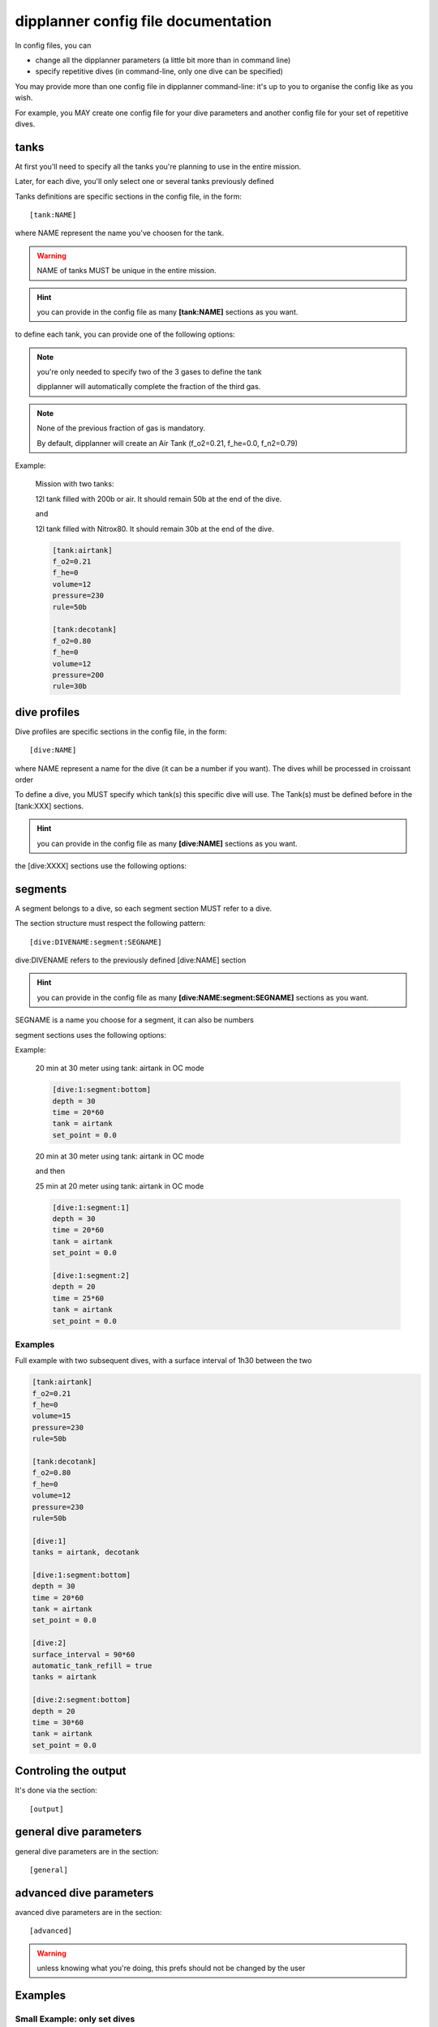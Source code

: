.. _dipplanner_configfile:

dipplanner config file documentation
====================================

In config files, you can

* change all the dipplanner parameters (a little bit more than in command line)
* specify repetitive dives (in command-line, only one dive can be specified)

You may provide more than one config file in dipplanner command-line: it's up
to you to organise the config like as you wish.

For example, you MAY create one config file for your dive parameters
and another config file for your set of repetitive dives.

tanks
-----

At first you'll need to specify all the tanks you're planning to use in the
entire mission.

Later, for each dive, you'll only select one or several tanks previously defined

Tanks definitions are specific sections in the config file, in the form:

::

    [tank:NAME]

where NAME represent the name you've choosen for the tank.

.. warning:: NAME of tanks MUST be unique in the entire mission.

.. hint:: you can provide in the config file as many **[tank:NAME]** sections as you want.

to define each tank, you can provide one of the following options:

.. cmdoption:: f_o2 = <VALUE>

   (float) fraction of oxygen in the tank. Between 0.0 and 1.0

.. cmdoption:: f_he = <VALUE>

   (float) fraction of helium in the tank. Between 0.0 and 1.0

.. cmdoption:: f_n2 = <VALUE>

   (float) fraction of nitrogen in the tank. Between 0.0 and 1.0

.. note:: you're only needed to specify two of the 3 gases to define the tank

          dipplanner will automatically complete the fraction of the third gas.

.. note:: None of the previous fraction of gas is mandatory.

          By default, dipplanner will create an Air Tank
          (f_o2=0.21, f_he=0.0, f_n2=0.79)

.. cmdoption:: volume = <VALUE>

   (float) Volume of the tank in liter

.. cmdoption:: pressure = <VALUE>

   (float) Pressure of the tank in bar

.. cmdoption:: rule = <VALUE>

   Minimum gas rule (str) quantity of gas that should remain in the
   tank after the dive

   There two format for minimum gas rule:

   * quantity of bar that should remain in the tank:

        format: "[0-9]+b"

        ex: "50b": it should remain 50 bar in the tank at the end of the dive

   * "fraction rule" (like `the rule of third in cave diving <http://en.wikipedia.org/wiki/Rule_of_thirds_%28diving%29>`_)

        format: "1/[0-9]"

        ex1: "1/3" : 1/3 of the tank to go in, 1/3 of the tank to go back and it should remain 1/3 of the tank at the end of the dive

        ex2: "1/6" : 1/6 of the tank to go in, 1/6 of the tank to go back and it should remain 2/3 of the tank at the end of the dive

.. cmdoption:: max_ppo2 = <VALUE>

   (float) max_ppo2 allowed for this tank use.

   .. note:: if not provided, dipplanner will calculte the value automatically

.. cmdoption:: mod = <VALUE>

    (float) maximum operating depth allowed for this tank use.

   .. note:: if not provided, dipplanner will calculte the value automatically

Example:

    Mission with two tanks:

    12l tank filled with 200b or air. It should remain 50b at the end of the dive.

    and

    12l tank filled with Nitrox80. It should remain 30b at the end of the dive.

    .. code-block:: ini

        [tank:airtank]
        f_o2=0.21
        f_he=0
        volume=12
        pressure=230
        rule=50b

        [tank:decotank]
        f_o2=0.80
        f_he=0
        volume=12
        pressure=200
        rule=30b

dive profiles
-------------

Dive profiles are specific sections in the config file, in the form:

::

    [dive:NAME]

where NAME represent a name for the dive (it can be a number if you want).
The dives whill be processed in croissant order

To define a dive, you MUST specify which tank(s) this specific dive will use.
The Tank(s) must be defined before in the [tank:XXX] sections.

.. hint:: you can provide in the config file as many **[dive:NAME]** sections as you want.

the [dive:XXXX] sections use the following options:

.. cmdoption:: tanks = <VALUE>

   list of the tank name you'll be using during this dive.

   The names MUST match the name provided in the [tank:NAME] sections.

   ex: ::

        tanks = airtank, decotank

   in this example, the dive will use both airtank and decotank

.. cmdoption:: surface_interval  = <VALUE>

   surface interval (in seconds)

   for repetitive dives, you can specify the surface time between the previous
   dive and this dive

.. cmdoption:: automatic_tank_refill = <true|false>

    If 'automatic_tank_refill' is set to True, the tank will be full before the dive.
    If set to False, it'll use the remaining gas from last dive

    Default: true

    .. note:: if you use this parameter inside a [dive:NAME] section, it will
              override the global paramater for this specific Dive.

    Example:

    do not refill tank before this dive

    ::

        automatic_tank_refill = false

segments
--------

A segment belongs to a dive, so each segment section MUST refer to a dive.

The section structure must respect the following pattern:

::

    [dive:DIVENAME:segment:SEGNAME]

dive:DIVENAME refers to the previously defined [dive:NAME] section

.. hint:: you can provide in the config file as many
          **[dive:NAME:segment:SEGNAME]** sections as you want.

SEGNAME is a name you choose for a segment, it can also be numbers

segment sections uses the following options:

.. cmdoption:: depth = <VALUE>

   (float) in meter

.. cmdoption:: time = <VALUE>

   (float) in seconds (operators are allowed like: '30 * 60')

   duration of the segment (in seconds)

.. cmdoption:: tank = <VALUE>

   (str)

   name of the tank (the 'tank_name' specified in -t option or in config files)

.. cmdoption:: set_point = <VALUE>

   (float) 0.0 if OC, setpoint if CCR

   .. note::

       If you specify a setpoint > 0.0, the dive will automatically switch
       in CCR mode.

Example:

    20 min at 30 meter using tank: airtank in OC mode

    .. code-block:: ini

        [dive:1:segment:bottom]
        depth = 30
        time = 20*60
        tank = airtank
        set_point = 0.0

    20 min at 30 meter using tank: airtank in OC mode

    and then

    25 min at 20 meter using tank: airtank in OC mode

    .. code-block:: ini

        [dive:1:segment:1]
        depth = 30
        time = 20*60
        tank = airtank
        set_point = 0.0

        [dive:1:segment:2]
        depth = 20
        time = 25*60
        tank = airtank
        set_point = 0.0

Examples
^^^^^^^^

Full example with two subsequent dives, with a surface interval of 1h30 between the two

.. code-block:: ini

        [tank:airtank]
        f_o2=0.21
        f_he=0
        volume=15
        pressure=230
        rule=50b

        [tank:decotank]
        f_o2=0.80
        f_he=0
        volume=12
        pressure=230
        rule=50b

        [dive:1]
        tanks = airtank, decotank

        [dive:1:segment:bottom]
        depth = 30
        time = 20*60
        tank = airtank
        set_point = 0.0

        [dive:2]
        surface_interval = 90*60
        automatic_tank_refill = true
        tanks = airtank

        [dive:2:segment:bottom]
        depth = 20
        time = 30*60
        tank = airtank
        set_point = 0.0

Controling the output
---------------------


It's done via the section:

::

    [output]


.. cmdoption:: template = <TEMPLATE>


    Name of the template to be used
    The template file should be present in templates directory

    see :ref:`dipplanner_templates` for more infos on templates

    Default: default-color.tpl

    Example:

        switch to html template

        .. code-block:: ini

            [output]

            template = default.html


general dive parameters
-----------------------

general dive parameters are in the section:

::

    [general]

.. cmdoption:: deco_model = <ZHL16b|ZHL16c>

    Set the decompression model used for the calculations:
    either buhlmann ZHL16b or buhlmann ZHL16c

    Default: ZHL16c

    Example:

    switch to ZHL16b deco model

    .. code-block:: ini

        [general]

        deco_model = ZHL16b

.. cmdoption:: max_ppo2 = <VALUE>

    max allowed ppo2 (float) for this dive.

    Default: 1.6

    Example:

    Set the max allowed ppo2 at 1.4

    .. code-block:: ini

        [general]

        max_ppo2 = 1.4


.. cmdoption:: min_ppo2 = <VALUE>

    minimum allowed ppo2 for this dive.

    Default: 0.21

    Example:

    Set the min allowed ppo2 at 0.19

    .. code-block:: ini

        [general]

        max_ppo2 = 1.4


.. cmdoption:: max_end = <VALUE>

    max END (Equivalent narcosis Depth) allowed for this dive, in meter

    Default: 30 m

    Example:

    Set the max END at 35m

    .. code-block:: ini

        [general]

        max_end = 35


    .. note::
        end calculation is based on narcotic index for all gases.

        By default, dipplanner considers that oxygen is narcotic
        (same narcotic index than nitrogen)

        All narcotic indexes can by changed in the config file,
        in the [advanced] section

.. cmdoption:: descent_rate = <VALUE>

    descent rate (float) (in m/minute).

    Default: 20 m/min

    Example:

    Plan a dive with 17 m/min descent rate

    .. code-block:: ini

        [general]

        descent_rate = 17

    .. note::

        Internally, the ascent and descent rates are in m/second, but for
        convenience, the argument in command line is provided in m/min.
        The conversion is done automatically

.. cmdoption:: ascent_rate = <VALUE>

    ascent rate (float) (in m/minute).

    Default: 10 m/min

    Example:

    Plan a dive with 9 m/min ascent rate

    .. code-block:: ini

        [general]

        ascent_rate = 9

    .. note::

        Internally, the ascent and descent rates are in m/second, but for
        convenience, the argument in command line is provided in m/min.
        The conversion is done automatically

.. cmdoption:: gf_low = <VALUE>

    GF low: (int) in %, between 0 and 100

    Default: 30%

    Example:

    GF low of 25%

    .. code-block:: ini

        [general]

        gf_low = 25

    .. note::

        Internally, GFlow is a float number between 0.0 and 1.0, but for
        convenience, the argument in command line is provided in % value,
        between 0 and 100. The conversion is done automatically.


.. cmdoption:: gf_high = <VALUE>

    GF high: (int) in %, between 0 and 100

    Default: 80%

    Example:

    GF high of 85%

    .. code-block:: ini

        [general]

        gf_low = 85

    .. note::

        Internally, GFhigh is a float number between 0.0 and 1.0, but for
        convenience, the argument in command line is provided in % value,
        between 0 and 100. The conversion is done automatically.


.. cmdoption:: water = <sea|fresh>

    specify in which type of water you will do the dive: sea or fresh

    Default: sea

    Example:

    Do a dive in a lake

    .. code-block:: ini

        [general]

        water = fresh

.. cmdoption:: altitude = <VALUE>

    altitude (int) of the dive in meter.

    .. warning::

        It's very important to specify this parameter if you do a dive in altitude

    Default: 0m (sea level)

    Example:

    Dive at 1400m

    .. code-block:: ini

        [general]

        altitude = 1400


.. cmdoption:: dive_consumption_rate = <VALUE>

    gas consumption rate (float) during dive (in l/minute).

    Is it used for tank monitoring and associated with tank size, pressure and
    tank rules, it will warn you if your plannified dive ends without enough gas.

    Default: 17 l/min

    Example:

    Plan a dive with 25 l/min dive consumption rate

    .. code-block:: ini

        [general]

        dive_consumption_rate = 25

    .. note::

        Internally, the consumption rates are in l/second, but for
        convenience, the argument in command line is provided in l/min.
        The conversion is done automatically

.. cmdoption:: deco_consumption_rate = <VALUE>

    gas consumption rate (float) during deco (in l/minute).

    Default: 12 l/min

    Example:

    Plan a dive with 20 l/min deco consumption rate

    .. code-block:: ini

        [general]

        dive_consumption_rate = 20

    .. note::

        Internally, the consumption rates are in l/second, but for
        convenience, the argument in command line is provided in l/min.
        The conversion is done automatically


.. cmdoption:: run_time = <true|false>

    if true: segments represents runtime,

    if false, segments represents segtime (in this case, the full time of
    the segment will be done and the descent and/or ascent time will be
    in addition.

    Default: true


    Example:

    force segment time

    .. code-block:: ini

        [general]

        run_time = false


.. cmdoption:: use_oc_deco = <true|false>

    if false, do not use deco tanks (or bailout) for decompressions

    Default: true

    By default, dipplanner will automatically switch to best mix for deco
    and if CCR, it will switch to deco bailout if it's best for decompression.

    If you set this option, dipplanner will keep the last bottom gas used in OC
    or will still use CCR setpoint of last segment for deco

    Example:

    force the use of same gas for deco

    .. code-block:: ini

        [general]

        use_oc_deco = false


.. cmdoption:: multilevel_mode = <true|false>

    .. todo:: check the usage of the multilevel_mode option in config-files

    .. warning:: do not use this option for the moment

    Default: false

    Example:

    set multilevel mode to true

    .. code-block:: ini

        [general]

        multilevel_mode = true

.. cmdoption:: automatic_tank_refill = <true|false>

    If 'automatic_tank_refill' is set to True, the tank will be full before the dive.
    If set to False, it'll use the remaining gas from last dive

    Default: true

    Example:

    do not refill tank between dives

    .. code-block:: ini

        [general]

        automatic_tank_refill = false

advanced dive parameters
------------------------

avanced dive parameters are in the section:

::

    [advanced]

.. warning::

    unless knowing what you're doing, this prefs should not be changed
    by the user


.. cmdoption:: fresh_water_density = <VALUE>

    Water density for fresh water (float)

    Default: 1.0

.. cmdoption:: sea_water_density = <VALUE>

    Water density for sea water (float)

    Default: 1.03

.. cmdoption:: absolute_max_ppo2 = <VALUE>

    In addition to max_ppo2, dipplanner uses and 'absolute_max_ppo2'
    which should never

    Default: 2.0

.. cmdoption:: absolute_min_ppo2 = <VALUE>

    In addition to max_ppo2, dipplanner uses and 'absolute_max_ppo2'
    which should never

    Default: 0.16


.. cmdoption:: absolute_max_tank_pressure = <VALUE>

    maximum pressure for a tank. (float) -- in bar
    It's impossible to create a tank with higher pressure than this value

    Default: 300b

.. cmdoption:: absolute_max_tank_size = <VALUE>

    maximum size for a tank (float) -- in liter (dm³)
    It's impossible to create a tank larger than this value

    Default: 40l

    .. note::

        to handle double (connected) tanks, dipplanner considers one
        big tank, that's why 40l is the limit : 2x20l

.. cmdoption:: surface_temp = <VALUE>

    Temperature at surface (float) in celcius

    Default: 20 °C

    Example:

    change surface temperature to 30 °C

    ::

        [advanced]

        surface_temp = 30

.. cmdoption:: he_narcotic_value = <VALUE>

    narcotic value for helium (float)

    Default: 0.23

.. cmdoption:: n2_narcotic_value = <VALUE>

    narcotic value for nitrogen (float)

    Default: 1.0

.. cmdoption:: o2_narcotic_value = <VALUE>

    narcotic value for oxygen (float)

    Default: 1.0

.. cmdoption:: ar_narcotic_value = <VALUE>

    narcotic value for argon (float)

    Default: 2.33

.. cmdoption:: stop_depth_increment = <VALUE>

    increment for each depth stop (int) in meter

    When in ascent phase, do the deco stop every 'stop_depth_increment'.

    By default, dipplanner do the deco stop every 3m

    Default: 3m

.. cmdoption:: last_stop_depth = <VALUE>

    in meter : last stop before surfacing

    Default: 3m


.. cmdoption:: stop_time_increment = <VALUE>

    Set the time increment used for the calculations of the dive model.

    Default: 1s

    Dipplanner use by default a time increment of 1s, which is more accurate
    than other dive plannification tools (which usually take 1 min).

    But it has a serious performance impact. If you encounter some performance
    problem with dipplanner and do not want so much precision, you can raise
    this value

.. cmdoption:: force_all_stops = <true|false>

    one deco stop begun, force to stop to each deco depth stop

    Default: true

.. cmdoption:: ambiant_pressure_sea_level = <VALUE>

    Change ambiant pressure at sea level (float) (in bar)

    Default: 1.01325 b

    Example:

    change ambiant pressure at sea level to 1 bar

    .. code-block:: ini

        [advanced]

        ambiant_pressure_sea_level = 1.0

.. cmdoption:: method_for_depth_calculation = <simple|complex>

    method used for pressure from depth calculation.

    * simple method uses only +10m = +1bar
    * complex methods uses real water density calculation

    Default: complex

    Example:

    switch depth calc method to simple

    .. code-block:: ini

        [advanced]

        method_for_depth_calculation = simple

.. cmdoption:: travel_switch = <late|early>

    Travel switch method (late or early).

    * if late, it will keep the travel as long as possible (until either MOD or max END)
    * if early, it will switch to bottom tank as soon as is it breathable

    Default: late

    Example:

    switch travel switch to early

    .. code-block:: ini

        [advanced]

        travel_switch = early


.. cmdoption:: flight_altitude = <VALUE>

    this parameter used in no flight time calculation : it's the parameter needed
    to calculate decompression until the altitude of the flight

    Default: 2450

    .. note::

        the default value represents the maximum 'altitude equivalent' tolerated
        in flight by international regulation
        (8000 feet = 2 438.4 meters rounded to 2450m)

Examples
--------

Small Example: only set dives
^^^^^^^^^^^^^^^^^^^^^^^^^^^^^

.. code-block:: ini

    # dipplanner config file
    # this file is used by the command line tool and
    # override the defaults parameters or input some dive profiles
    # =============================== tank profiles ================================
    # tanks are givent using [tank:NAME] section, where NAME represent a name
    # for the tank.
    # Tank names must be unique within the same Mission
    # you can add as many tank sections as you want

    [tank:airtank]
    f_o2=0.21
    f_he=0
    volume=15
    pressure=230
    rule=50b

    [tank:decotank]
    f_o2=0.80
    f_he=0
    volume=12
    pressure=230
    rule=50b


    # =============================== dive profiles ================================
    # repetitive dives are given using [dive:NAME] section, where NAME represent a
    # name (or number if you want) of a dive.
    # the dives will be done in give, order.
    # Dive names must be unique within the same Mission
    # you can add as many dive sections as you want

    [dive:1]

    # define the tanks used in this dive: coma-separated tank names:
    tanks = airtank, decotank

    # ------------------------------- dive segment -------------------------------
    # multiples segment are given using: [dive:NAME:segment:SEGNAME], where
    # NAME represent the name (or number if you want) of the dive and
    # SEGNAME represent the name (or number if you prefer) of the segment
    # at least ONT segment (for a dive) is mandatory
    [dive:1:segment:bottom]
    depth = 30
    time = 20*60
    tank = airtank
    set_point = 0.0

    [dive:2]
    # surface_interval (in seconds)
    # for repetitive dives, you can specify the surface time between the previous
    # dive and this dive
    surface_interval = 60*60

    # automatic tank refill: if set to true, used tanks for this dive will be
    # refilled before the dive
    automatic_tank_refill = true


    tanks = airtank

    # segment list for this dive. At least ONE segment is mandatory

    [dive:2:segment:bottom]

    depth = 20
    time = 30*60
    tank = airtank
    set_point = 0.0


Full Example
^^^^^^^^^^^^

Config file with all the settings set below.

.. note:: the default_config.cfg in ./configs directory set all the parameters
    to their default values (wich is not the case in the following example)

.. code-block:: ini

    # dipplanner config file
    # this file is used by the command line tool and
    # override the defaults parameters or input some dive profiles

    # =============================== tank profiles ================================
    # tanks are givent using [tank:NAME] section, where NAME represent a name
    # for the tank.
    # Tank names must be unique within the same Mission
    # you can add as many tank sections as you want

    [tank:airtank]
    f_o2=0.21
    f_he=0
    volume=15
    pressure=230
    rule=50b

    [tank:decotank]
    f_o2=0.80
    f_he=0
    volume=12
    pressure=230
    rule=50b


    # =============================== dive profiles ================================
    # repetitive dives are given using [dive:NAME] section, where NAME represent a
    # name (or number if you want) of a dive.
    # the dives will be done in give, order.
    # Dive names must be unique within the same Mission
    # you can add as many dive sections as you want

    [dive:1]

    # define the tanks used in this dive: coma-separated tank names:
    tanks = airtank, decotank

    # ------------------------------- dive segment -------------------------------
    # multiples segment are given using: [dive:NAME:segment:SEGNAME], where
    # NAME represent the name (or number if you want) of the dive and
    # SEGNAME represent the name (or number if you prefer) of the segment
    # at least ONT segment (for a dive) is mandatory
    [dive:1:segment:bottom]
    depth = 30
    time = 20*60
    tank = airtank
    set_point = 0.0

    [dive:2]
    # surface_interval (in seconds)
    # for repetitive dives, you can specify the surface time between the previous
    # dive and this dive
    surface_interval = 60*60

    # automatic tank refill: if set to true, used tanks for this dive will be
    # refilled before the dive
    automatic_tank_refill = true


    tanks = airtank

    # segment list for this dive. At least ONE segment is mandatory

    [dive:2:segment:bottom]

    depth = 20
    time = 30*60
    tank = airtank
    set_point = 0.0

    # ============================== Other parameters ==============================
    [output]
    # template used for output result
    # templating uses jinja2, see documentation for more infos
    template = default.html

    [general]
    # deco model
    # choose between buhlmann ZHL16b or ZHL16c
    # ZHL16c is the default
    deco_model = ZHL16b

    # ppo2
    # defines the max and min_ppo2
    max_ppo2 = 1.4
    min_ppo2 = 0.19

    # max end
    # defines the max END for the dives
    max_end = 35

    # decent and ascent rate, in m/minute
    descent_rate = 17
    ascent_rate = 9

    # Gradient factors in %
    gf_low = 35
    gf_high = 85

    # type of water
    # possible values :
    # sea -- sea water
    # fresh -- fresh water
    water = fresh

    # dive altitude
    # in meter
    altitude = 1400

    # consumption rates
    # in liter / minute (the program does the conversion internally)
    dive_consumption_rate = 25
    deco_consumption_rate = 20

    # run_time flag
    # if true: segments represents runtime,
    # if false, segments represents segtime
    run_time = false

    # Use Open Circuit deco flag
    # if True, use enabled gases of decomp in oc or bailout
    use_oc_deco = false

    # multilevel_mode
    multilevel_mode = false

    # automatic_tank_refill
    # if 'automatic_tank_refill' is set to True, the tank will be full before the
    # dive. If set to False, it'll use the remaining gas from last dive
    automatic_tank_refill = false

    # ========================== Advanced  parameters ==============================
    # ========================= "Internal" Settings ================================
    # !!!   unless knowing what you're doing, this prefs should not be changed   !!!
    # !!!                                by the user                             !!!
    # ==============================================================================
    [advanced]
    # water density kg/l
    fresh_water_density = 1.0
    sea_water_density = 1.03

    absolute_max_ppo2 = 2.0
    absolute_min_ppo2 = 0.16

    # in bar
    absolute_max_tank_pressure = 300

    # in liter
    absolute_max_tank_size = 40

    # temperature at surface
    surface_temp = 30

    he_narcotic_value = 0.23
    n2_narcotic_value = 1.0
    o2_narcotic_value = 1.0
    ar_narcotic_value = 2.33

    # in meter
    stop_depth_increment = 3

    # in meter : last stop before surfacing
    last_stop_depth = 3

    # in second
    stop_time_increment = 1

    # one deco stop begun, force to stop to each deco depth
    # stop
    force_all_stops = true

    # surface pressure at sea level (in bar)
    ambiant_pressure_sea_level = 1.0

    # either simple (/10) or complex
    method_for_depth_calculation = simple

    # travel switch method
    # if 'late', dipplanner will try to keep the travel as long as possible
    #   until either MOD or max END
    # if 'early', dipplanner will switch to bottom tank as soon as is it breathable
    travel_switch = early

    # flight altitude
    # parameter used in no flight time calculation
    flight_altitude = 2450

Config file with default values
^^^^^^^^^^^^^^^^^^^^^^^^^^^^^^^

.. code-block:: ini

    # dipplanner config file
    # this file is used by the command line tool and
    # override the defaults parameters or input some dive profiles

    # This file represent default configuration, without any dive profile nor tank.

    [output]
    # template used for output result
    # templating uses jinja2, see documentation for more infos
    template = default-color.tpl

    [general]
    # deco model
    # choose between buhlmann ZHL16b or ZHL16c
    # ZHL16c is the default
    deco_model = ZHL16c

    # ppo2
    # defines the max and min_ppo2
    # default values :
    #   max_ppo2 : 1.6
    #   min_ppo2 : 0.21
    max_ppo2 = 1.6
    min_ppo2 = 0.21

    # max end
    # defines the max END for the dives
    # default value (in meter):
    # max_end : 30
    max_end = 30

    # decent and ascent rate, in m/minute
    descent_rate = 20
    ascent_rate = 10

    # Gradient factors in %
    gf_low = 30
    gf_high = 80

    # type of water
    # possible values :
    # sea -- sea water
    # fresh -- fresh water
    water = sea

    # dive altitude
    # in meter
    altitude = 0

    # consumption rates
    # in liter / minute (the program does the conversion internally)
    dive_consumption_rate = 17
    deco_consumption_rate = 12

    # run_time flag
    # if true: segments represents runtime,
    # if false, segments represents segtime
    run_time = true

    # Use Open Circuit deco flag
    # if True, use enabled gases of decomp in oc or bailout
    use_oc_deco = true

    # multilevel_mode
    multilevel_mode = false

    # automatic_tank_refill
    # if 'automatic_tank_refill' is set to True, the tank will be full before the
    # dive. If set to False, it'll use the remaining gas from last dive
    automatic_tank_refill = true

    # ========================== Advanced  parameters ==============================
    # ========================= "Internal" Settings ================================
    # !!!   unless knowing what you're doing, this prefs should not be changed   !!!
    # !!!                                by the user                             !!!
    # ==============================================================================
    [advanced]
    # water density kg/l
    fresh_water_density = 1.0
    sea_water_density = 1.03
    absolute_max_ppo2 = 2.0
    absolute_min_ppo2 = 0.16

    # in bar
    absolute_max_tank_pressure = 300

    # in liter
    absolute_max_tank_size = 40

    # temperature at surface
    surface_temp = 20

    he_narcotic_value = 0.23
    n2_narcotic_value = 1.0
    o2_narcotic_value = 1.0
    ar_narcotic_value = 2.33

    # in meter
    stop_depth_increment = 3

    # in meter : last stop before surfacing
    last_stop_depth = 3

    # in second
    stop_time_increment = 1

    # one deco stop begun, force to stop to each deco depth
    # stop
    force_all_stops = true

    # surface pressure at sea level (in bar)
    ambiant_pressure_sea_level = 1.01325

    # either simple (/10) or complex
    method_for_depth_calculation = complex

    # travel switch method
    # if 'late', dipplanner will try to keep the travel as long as possible
    #   until either MOD or max END
    # if 'early', dipplanner will switch to bottom tank as soon as is it breathable
    travel_switch = late

    # flight altitude
    # parameter used in no flight time calculation : it's the parameter needed
    # to calculate decompression until the altitude of the flight
    # the default value represents the maximum 'altitude equivalent' tolerated
    # in flight by international regulation
    # (8000 feet = 2 438.4 meters rounded to 2450m)
    flight_altitude = 2450